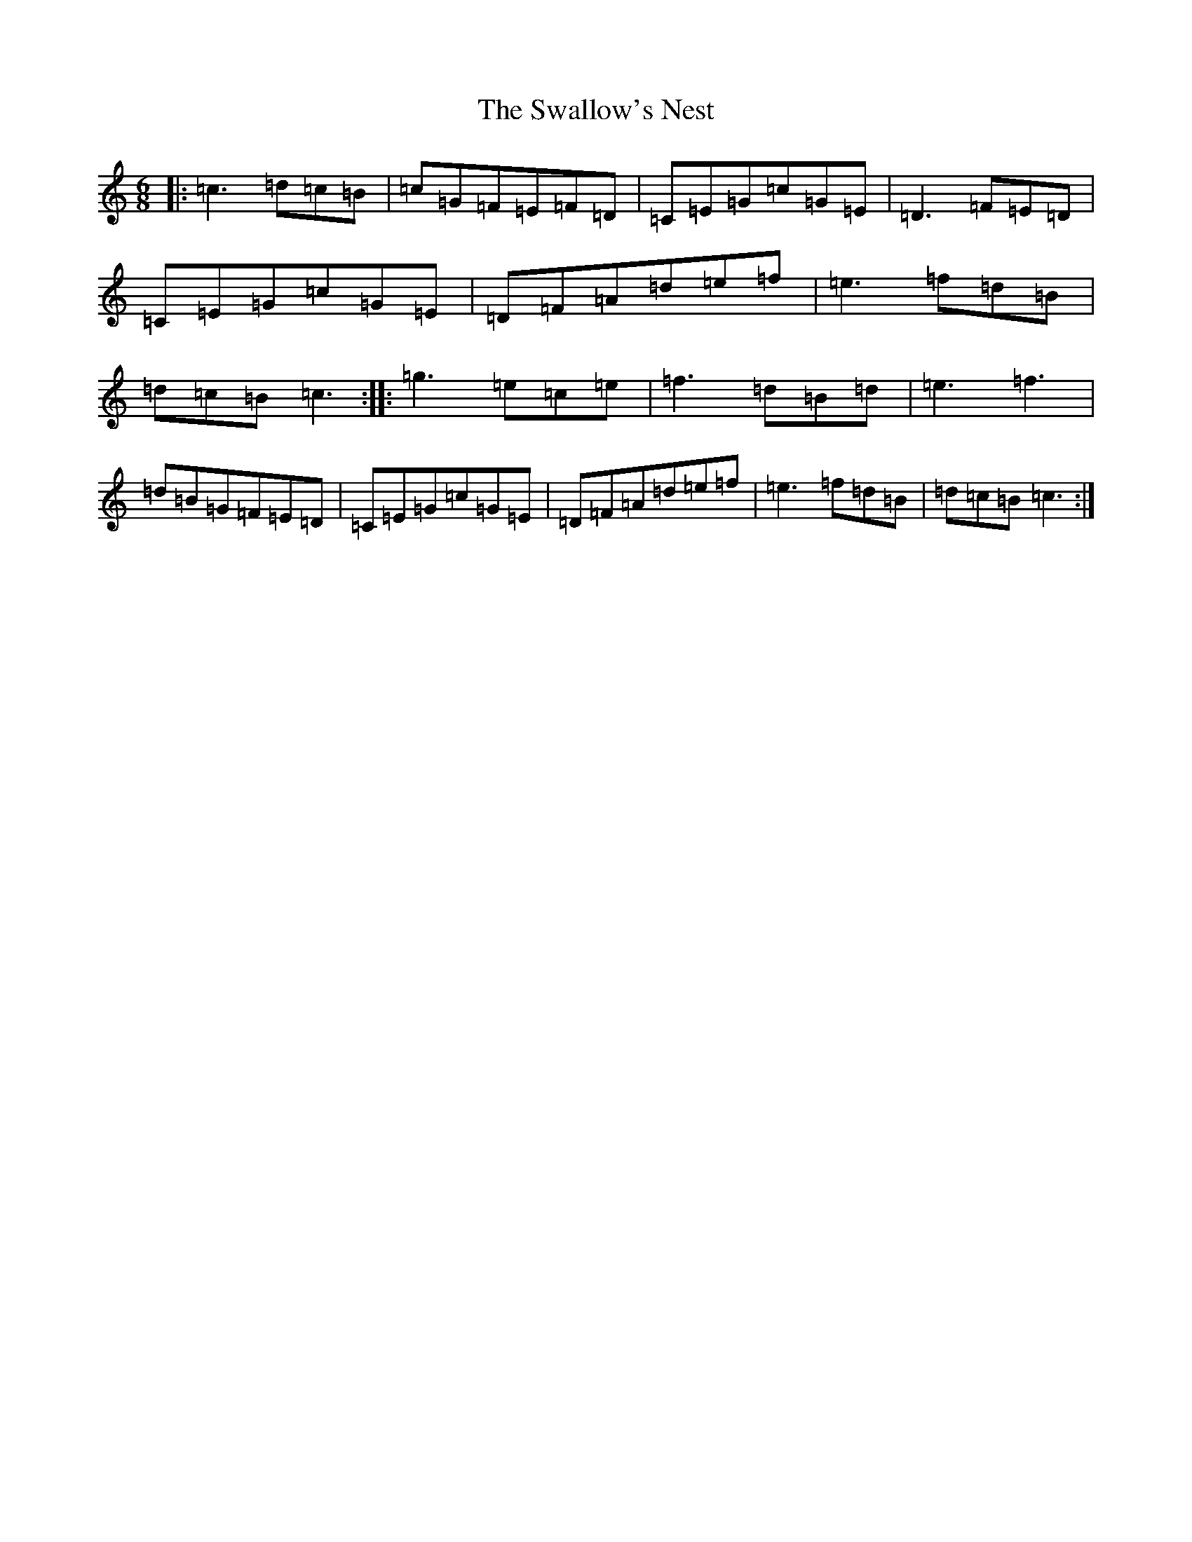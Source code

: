 X: 20467
T: Swallow's Nest, The
S: https://thesession.org/tunes/5695#setting5695
Z: D Major
R: jig
M: 6/8
L: 1/8
K: C Major
|:=c3=d=c=B|=c=G=F=E=F=D|=C=E=G=c=G=E|=D3=F=E=D|=C=E=G=c=G=E|=D=F=A=d=e=f|=e3=f=d=B|=d=c=B=c3:||:=g3=e=c=e|=f3=d=B=d|=e3=f3|=d=B=G=F=E=D|=C=E=G=c=G=E|=D=F=A=d=e=f|=e3=f=d=B|=d=c=B=c3:|